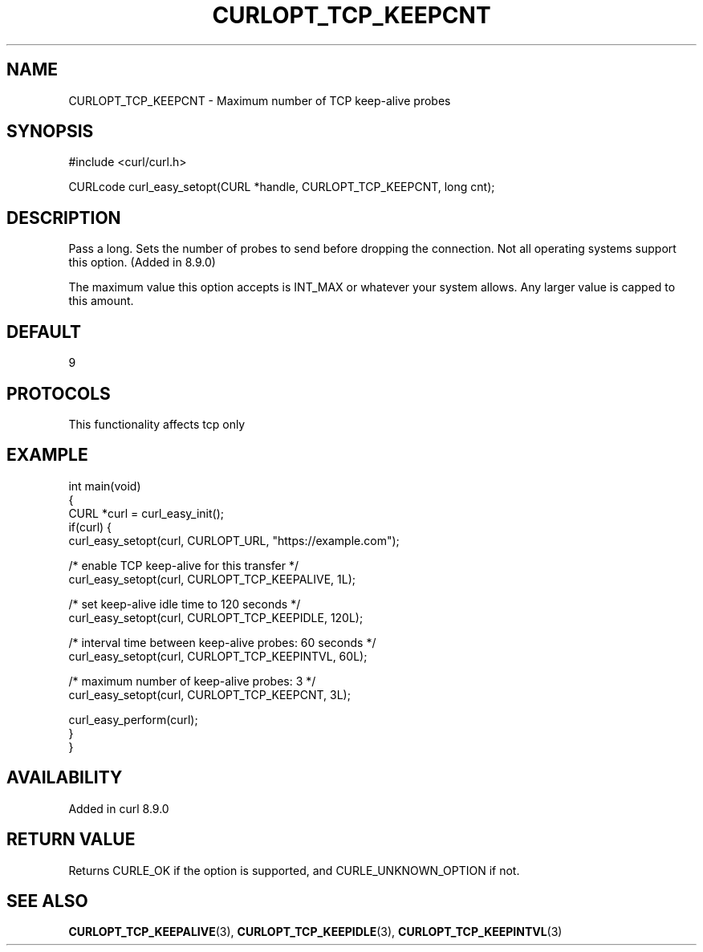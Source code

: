 .\" generated by cd2nroff 0.1 from CURLOPT_TCP_KEEPCNT.md
.TH CURLOPT_TCP_KEEPCNT 3 "2025-08-20" libcurl
.SH NAME
CURLOPT_TCP_KEEPCNT \- Maximum number of TCP keep\-alive probes
.SH SYNOPSIS
.nf
#include <curl/curl.h>

CURLcode curl_easy_setopt(CURL *handle, CURLOPT_TCP_KEEPCNT, long cnt);
.fi
.SH DESCRIPTION
Pass a long. Sets the number of probes to send before dropping
the connection. Not all operating systems support this option.
(Added in 8.9.0)

The maximum value this option accepts is INT_MAX or whatever your
system allows.
Any larger value is capped to this amount.
.SH DEFAULT
9
.SH PROTOCOLS
This functionality affects tcp only
.SH EXAMPLE
.nf
int main(void)
{
  CURL *curl = curl_easy_init();
  if(curl) {
    curl_easy_setopt(curl, CURLOPT_URL, "https://example.com");

    /* enable TCP keep-alive for this transfer */
    curl_easy_setopt(curl, CURLOPT_TCP_KEEPALIVE, 1L);

    /* set keep-alive idle time to 120 seconds */
    curl_easy_setopt(curl, CURLOPT_TCP_KEEPIDLE, 120L);

    /* interval time between keep-alive probes: 60 seconds */
    curl_easy_setopt(curl, CURLOPT_TCP_KEEPINTVL, 60L);

    /* maximum number of keep-alive probes: 3 */
    curl_easy_setopt(curl, CURLOPT_TCP_KEEPCNT, 3L);

    curl_easy_perform(curl);
  }
}
.fi
.SH AVAILABILITY
Added in curl 8.9.0
.SH RETURN VALUE
Returns CURLE_OK if the option is supported, and CURLE_UNKNOWN_OPTION if not.
.SH SEE ALSO
.BR CURLOPT_TCP_KEEPALIVE (3),
.BR CURLOPT_TCP_KEEPIDLE (3),
.BR CURLOPT_TCP_KEEPINTVL (3)
